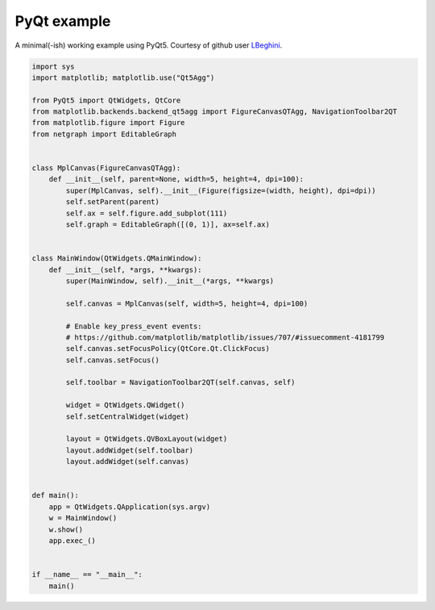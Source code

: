
.. DO NOT EDIT.
.. THIS FILE WAS AUTOMATICALLY GENERATED BY SPHINX-GALLERY.
.. TO MAKE CHANGES, EDIT THE SOURCE PYTHON FILE:
.. "sphinx_gallery_output/plot_23_pyqt.py"
.. LINE NUMBERS ARE GIVEN BELOW.

.. only:: html

    .. note::
        :class: sphx-glr-download-link-note

        Click :ref:`here <sphx_glr_download_sphinx_gallery_output_plot_23_pyqt.py>`
        to download the full example code

.. rst-class:: sphx-glr-example-title

.. _sphx_glr_sphinx_gallery_output_plot_23_pyqt.py:


PyQt example
============

A minimal(-ish) working example using PyQt5. Courtesy of github user LBeghini_.

.. _LBeghini: https://github.com/paulbrodersen/netgraph/issues/34

.. GENERATED FROM PYTHON SOURCE LINES 10-58

.. code-block:: default


    import sys
    import matplotlib; matplotlib.use("Qt5Agg")

    from PyQt5 import QtWidgets, QtCore
    from matplotlib.backends.backend_qt5agg import FigureCanvasQTAgg, NavigationToolbar2QT
    from matplotlib.figure import Figure
    from netgraph import EditableGraph


    class MplCanvas(FigureCanvasQTAgg):
        def __init__(self, parent=None, width=5, height=4, dpi=100):
            super(MplCanvas, self).__init__(Figure(figsize=(width, height), dpi=dpi))
            self.setParent(parent)
            self.ax = self.figure.add_subplot(111)
            self.graph = EditableGraph([(0, 1)], ax=self.ax)


    class MainWindow(QtWidgets.QMainWindow):
        def __init__(self, *args, **kwargs):
            super(MainWindow, self).__init__(*args, **kwargs)

            self.canvas = MplCanvas(self, width=5, height=4, dpi=100)

            # Enable key_press_event events:
            # https://github.com/matplotlib/matplotlib/issues/707/#issuecomment-4181799
            self.canvas.setFocusPolicy(QtCore.Qt.ClickFocus)
            self.canvas.setFocus()

            self.toolbar = NavigationToolbar2QT(self.canvas, self)

            widget = QtWidgets.QWidget()
            self.setCentralWidget(widget)

            layout = QtWidgets.QVBoxLayout(widget)
            layout.addWidget(self.toolbar)
            layout.addWidget(self.canvas)


    def main():
        app = QtWidgets.QApplication(sys.argv)
        w = MainWindow()
        w.show()
        app.exec_()


    if __name__ == "__main__":
        main()


.. rst-class:: sphx-glr-timing

   **Total running time of the script:** ( 0 minutes  0.000 seconds)


.. _sphx_glr_download_sphinx_gallery_output_plot_23_pyqt.py:


.. only :: html

 .. container:: sphx-glr-footer
    :class: sphx-glr-footer-example



  .. container:: sphx-glr-download sphx-glr-download-python

     :download:`Download Python source code: plot_23_pyqt.py <plot_23_pyqt.py>`



  .. container:: sphx-glr-download sphx-glr-download-jupyter

     :download:`Download Jupyter notebook: plot_23_pyqt.ipynb <plot_23_pyqt.ipynb>`


.. only:: html

 .. rst-class:: sphx-glr-signature

    `Gallery generated by Sphinx-Gallery <https://sphinx-gallery.github.io>`_
